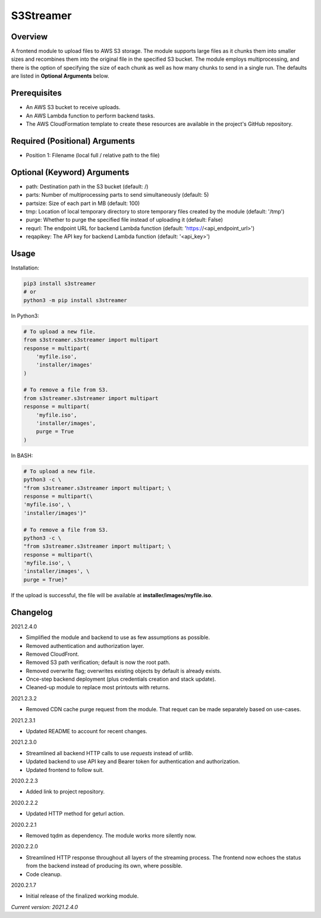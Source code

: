 ==============
**S3Streamer**
==============

Overview
--------

A frontend module to upload files to AWS S3 storage. The module supports large files as it chunks them into smaller sizes and recombines them into the original file in the specified S3 bucket. The module employs multiprocessing, and there is the option of specifying the size of each chunk as well as how many chunks to send in a single run. The defaults are listed in **Optional Arguments** below.

Prerequisites
-------------

- An AWS S3 bucket to receive uploads.
- An AWS Lambda function to perform backend tasks.
- The AWS CloudFormation template to create these resources are available in the project's GitHub repository.

Required (Positional) Arguments
-------------------------------

- Position 1: Filename (local full / relative path to the file)

Optional (Keyword) Arguments
----------------------------

- path: Destination path in the S3 bucket (default: /)
- parts: Number of multiprocessing parts to send simultaneously (default: 5)
- partsize: Size of each part in MB (default: 100)
- tmp: Location of local temporary directory to store temporary files created by the module (default: '/tmp')
- purge: Whether to purge the specified file instead of uploading it (default: False)
- requrl: The endpoint URL for backend Lambda function (default: 'https://<api_endpoint_url>')
- reqapikey: The API key for backend Lambda function (default: '<api_key>')

Usage
-----

Installation:

.. code-block:: BASH

   pip3 install s3streamer
   # or
   python3 -m pip install s3streamer

In Python3:

.. code-block:: BASH

   # To upload a new file.
   from s3streamer.s3streamer import multipart
   response = multipart(
       'myfile.iso', 
       'installer/images'
   )

   # To remove a file from S3.
   from s3streamer.s3streamer import multipart
   response = multipart(
       'myfile.iso', 
       'installer/images', 
       purge = True
   )

In BASH:

.. code-block:: BASH

   # To upload a new file.
   python3 -c \
   "from s3streamer.s3streamer import multipart; \
   response = multipart(\
   'myfile.iso', \
   'installer/images')"

   # To remove a file from S3.
   python3 -c \
   "from s3streamer.s3streamer import multipart; \
   response = multipart(\
   'myfile.iso', \
   'installer/images', \
   purge = True)"

If the upload is successful, the file will be available at **installer/images/myfile.iso**.

Changelog
---------

2021.2.4.0

- Simplified the module and backend to use as few assumptions as possible.
- Removed authentication and authorization layer.
- Removed CloudFront.
- Removed S3 path verification; default is now the root path.
- Removed overwrite flag; overwrites existing objects by default is already exists.
- Once-step backend deployment (plus credentials creation and stack update).
- Cleaned-up module to replace most printouts with returns.

2021.2.3.2

- Removed CDN cache purge request from the module. That requet can be made separately based on use-cases.

2021.2.3.1

- Updated README to account for recent changes.

2021.2.3.0

- Streamlined all backend HTTP calls to use *requests* instead of *urllib*.
- Updated backend to use API key and Bearer token for authentication and authorization.
- Updated frontend to follow suit.

2020.2.2.3

- Added link to project repository.

2020.2.2.2

- Updated HTTP method for geturl action.

2020.2.2.1

- Removed tqdm as dependency. The module works more silently now.

2020.2.2.0

- Streamlined HTTP response throughout all layers of the streaming process. The frontend now echoes the status from the backend instead of producing its own, where possible.
- Code cleanup.

2020.2.1.7

- Initial release of the finalized working module.

*Current version: 2021.2.4.0*
